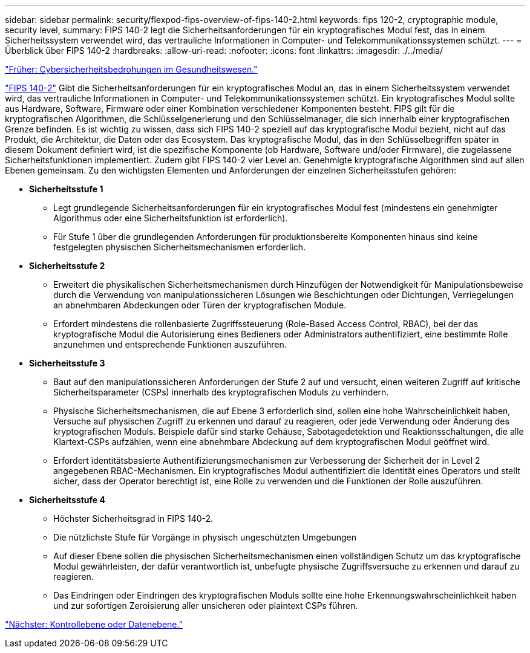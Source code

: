 ---
sidebar: sidebar 
permalink: security/flexpod-fips-overview-of-fips-140-2.html 
keywords: fips 120-2, cryptographic module, security level, 
summary: FIPS 140-2 legt die Sicherheitsanforderungen für ein kryptografisches Modul fest, das in einem Sicherheitssystem verwendet wird, das vertrauliche Informationen in Computer- und Telekommunikationssystemen schützt. 
---
= Überblick über FIPS 140-2
:hardbreaks:
:allow-uri-read: 
:nofooter: 
:icons: font
:linkattrs: 
:imagesdir: ./../media/


link:flexpod-fips-cybersecurity-threats-in-healthcare.html["Früher: Cybersicherheitsbedrohungen im Gesundheitswesen."]

[role="lead"]
https://nvlpubs.nist.gov/nistpubs/FIPS/NIST.FIPS.140-2.pdf["FIPS 140-2"^] Gibt die Sicherheitsanforderungen für ein kryptografisches Modul an, das in einem Sicherheitssystem verwendet wird, das vertrauliche Informationen in Computer- und Telekommunikationssystemen schützt. Ein kryptografisches Modul sollte aus Hardware, Software, Firmware oder einer Kombination verschiedener Komponenten besteht. FIPS gilt für die kryptografischen Algorithmen, die Schlüsselgenerierung und den Schlüsselmanager, die sich innerhalb einer kryptografischen Grenze befinden. Es ist wichtig zu wissen, dass sich FIPS 140-2 speziell auf das kryptografische Modul bezieht, nicht auf das Produkt, die Architektur, die Daten oder das Ecosystem. Das kryptografische Modul, das in den Schlüsselbegriffen später in diesem Dokument definiert wird, ist die spezifische Komponente (ob Hardware, Software und/oder Firmware), die zugelassene Sicherheitsfunktionen implementiert. Zudem gibt FIPS 140-2 vier Level an. Genehmigte kryptografische Algorithmen sind auf allen Ebenen gemeinsam. Zu den wichtigsten Elementen und Anforderungen der einzelnen Sicherheitsstufen gehören:

* *Sicherheitsstufe 1*
+
** Legt grundlegende Sicherheitsanforderungen für ein kryptografisches Modul fest (mindestens ein genehmigter Algorithmus oder eine Sicherheitsfunktion ist erforderlich).
** Für Stufe 1 über die grundlegenden Anforderungen für produktionsbereite Komponenten hinaus sind keine festgelegten physischen Sicherheitsmechanismen erforderlich.


* *Sicherheitsstufe 2*
+
** Erweitert die physikalischen Sicherheitsmechanismen durch Hinzufügen der Notwendigkeit für Manipulationsbeweise durch die Verwendung von manipulationssicheren Lösungen wie Beschichtungen oder Dichtungen, Verriegelungen an abnehmbaren Abdeckungen oder Türen der kryptografischen Module.
** Erfordert mindestens die rollenbasierte Zugriffssteuerung (Role-Based Access Control, RBAC), bei der das kryptografische Modul die Autorisierung eines Bedieners oder Administrators authentifiziert, eine bestimmte Rolle anzunehmen und entsprechende Funktionen auszuführen.


* *Sicherheitsstufe 3*
+
** Baut auf den manipulationssicheren Anforderungen der Stufe 2 auf und versucht, einen weiteren Zugriff auf kritische Sicherheitsparameter (CSPs) innerhalb des kryptografischen Moduls zu verhindern.
** Physische Sicherheitsmechanismen, die auf Ebene 3 erforderlich sind, sollen eine hohe Wahrscheinlichkeit haben, Versuche auf physischen Zugriff zu erkennen und darauf zu reagieren, oder jede Verwendung oder Änderung des kryptografischen Moduls. Beispiele dafür sind starke Gehäuse, Sabotagedetektion und Reaktionsschaltungen, die alle Klartext-CSPs aufzählen, wenn eine abnehmbare Abdeckung auf dem kryptografischen Modul geöffnet wird.
** Erfordert identitätsbasierte Authentifizierungsmechanismen zur Verbesserung der Sicherheit der in Level 2 angegebenen RBAC-Mechanismen. Ein kryptografisches Modul authentifiziert die Identität eines Operators und stellt sicher, dass der Operator berechtigt ist, eine Rolle zu verwenden und die Funktionen der Rolle auszuführen.


* *Sicherheitsstufe 4*
+
** Höchster Sicherheitsgrad in FIPS 140-2.
** Die nützlichste Stufe für Vorgänge in physisch ungeschützten Umgebungen
** Auf dieser Ebene sollen die physischen Sicherheitsmechanismen einen vollständigen Schutz um das kryptografische Modul gewährleisten, der dafür verantwortlich ist, unbefugte physische Zugriffsversuche zu erkennen und darauf zu reagieren.
** Das Eindringen oder Eindringen des kryptografischen Moduls sollte eine hohe Erkennungswahrscheinlichkeit haben und zur sofortigen Zeroisierung aller unsicheren oder plaintext CSPs führen.




link:flexpod-fips-control-plane-versus-data-plane.html["Nächster: Kontrollebene oder Datenebene."]
